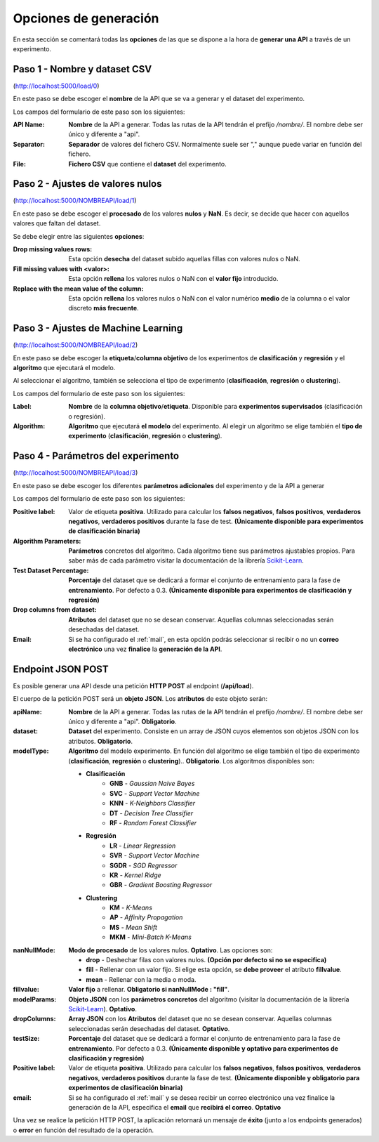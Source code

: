 ======================
Opciones de generación
======================

En esta sección se comentará todas las **opciones** de las que se dispone a la hora de **generar una API** a través de un experimento.

Paso 1 - Nombre y dataset CSV
-----------------------------

.. image:: _static/paso1.png
   :align: center
   :alt: Paso 1 Aplicacion Web

(http://localhost:5000/load/0)
 
En este paso se debe escoger el **nombre** de la API que se va a generar y el dataset del experimento.

Los campos del formulario de este paso son los siguientes:

:API Name: **Nombre** de la API a generar. Todas las rutas de la API tendrán el prefijo */nombre/*. El nombre debe ser único y diferente a "api".
:Separator: **Separador** de valores del fichero CSV. Normalmente suele ser "," aunque puede variar en función del fichero.
:File: **Fichero CSV** que contiene el **dataset** del experimento.

Paso 2 - Ajustes de valores nulos
---------------------------------

.. image:: quickstart/_static/paso_2_clas.png
   :align: center
   :alt: Paso 2 Aplicacion Web

(http://localhost:5000/NOMBREAPI/load/1)

En este paso se debe escoger el **procesado** de los valores **nulos** y **NaN**. Es decir, se decide que hacer con aquellos valores que faltan del dataset.

Se debe elegir entre las siguientes **opciones**:

:Drop missing values rows: Esta opción **desecha** del dataset subido aquellas fillas con valores nulos o NaN.
:Fill missing values with <valor>: Esta opción **rellena** los valores nulos o NaN con el **valor fijo** introducido.
:Replace with the mean value of the column: Esta opción **rellena** los valores nulos o NaN con el valor numérico **medio** de la columna o el valor discreto **más frecuente**.

Paso 3 - Ajustes de Machine Learning
------------------------------------

.. image:: quickstart/_static/paso_3_clas.png
   :align: center
   :alt: Paso 3 Aplicacion Web

(http://localhost:5000/NOMBREAPI/load/2)

En este paso se debe escoger la **etiqueta**/**columna objetivo** de los experimentos de **clasificación** y **regresión** y el **algoritmo** que ejecutará el modelo.

Al seleccionar el algoritmo, también se selecciona el tipo de experimento (**clasificación**, **regresión** o **clustering**).

Los campos del formulario de este paso son los siguientes:

:Label: **Nombre** de la **columna objetivo**/**etiqueta**. Disponible para **experimentos supervisados** (clasificación o regresión).
:Algorithm: **Algoritmo** que ejecutará **el modelo** del experimento. Al elegir un algoritmo se elige también el **tipo de experimento** (**clasificación**, **regresión** o **clustering**).

Paso 4 - Parámetros del experimento
-----------------------------------

.. image:: quickstart/_static/paso_4_clas.png
   :align: center
   :alt: Paso 4 Aplicacion Web

(http://localhost:5000/NOMBREAPI/load/3)

En este paso se debe escoger los diferentes **parámetros adicionales** del experimento y de la API a generar

Los campos del formulario de este paso son los siguientes:

:Positive label: Valor de etiqueta **positiva**. Utilizado para calcular los **falsos negativos**, **falsos positivos**, **verdaderos negativos**, **verdaderos positivos** durante la fase de test. **(Únicamente disponible para experimentos de clasificación binaria)** 
:Algorithm Parameters: **Parámetros** concretos del algoritmo. Cada algoritmo tiene sus parámetros ajustables propios. Para saber más de cada parámetro visitar la documentación de la librería `Scikit-Learn <https://scikit-learn.org/stable/>`__.
:Test Dataset Percentage: **Porcentaje** del dataset que se dedicará a formar el conjunto de entrenamiento para la fase de **entrenamiento**. Por defecto a 0.3. **(Únicamente disponible para experimentos de clasificación y regresión)** 
:Drop columns from dataset: **Atributos** del dataset que no se desean conservar. Aquellas columnas seleccionadas serán desechadas del dataset.
:Email: Si se ha configurado el :ref:`mail`, en esta opción podrás seleccionar si recibir o no un **correo electrónico** una vez **finalice** la **generación de la API**.


.. _endpoint-json-post:

Endpoint JSON POST
------------------
Es posible generar una API desde una petición **HTTP POST** al endpoint (**/api/load**).

El cuerpo de la petición POST será un **objeto JSON**. Los **atributos** de este objeto serán:

:apiName: **Nombre** de la API a generar. Todas las rutas de la API tendrán el prefijo */nombre/*. El nombre debe ser único y diferente a "api". **Obligatorio**.
:dataset: **Dataset** del experimento. Consiste en un array de JSON cuyos elementos son objetos JSON con los atributos. **Obligatorio**.
:modelType: **Algoritmo** del modelo experimento. En función del algoritmo se elige también el tipo de experimento (**clasificación**, **regresión** o **clustering**).. **Obligatorio**. Los algoritmos disponibles son:

    - **Clasificación**
       - **GNB** - *Gaussian Naive Bayes*
       - **SVC** - *Support Vector Machine*
       - **KNN** - *K-Neighbors Classifier*
       - **DT** - *Decision Tree Classifier*
       - **RF** - *Random Forest Classifier*
    - **Regresión** 
       - **LR** - *Linear Regression*
       - **SVR** - *Support Vector Machine*
       - **SGDR** - *SGD Regressor*
       - **KR** - *Kernel Ridge*
       - **GBR** - *Gradient Boosting Regressor*
    - **Clustering** 
       - **KM** - *K-Means*
       - **AP** - *Affinity Propagation*
       - **MS** - *Mean Shift*
       - **MKM** - *Mini-Batch K-Means*

:nanNullMode: **Modo de procesado** de los valores nulos. **Optativo**. Las opciones son:

    - **drop** - Deshechar filas con valores nulos. **(Opción por defecto si no se especifica)**
    - **fill** - Rellenar con un valor fijo. Si elige esta opción, se **debe proveer** el atributo **fillvalue**.
    - **mean** - Rellenar con la media o moda.

:fillvalue: **Valor fijo** a rellenar. **Obligatorio si nanNullMode : "fill"**.

:modelParams: **Objeto JSON** con los **parámetros concretos** del algoritmo (visitar la documentación de la librería `Scikit-Learn <https://scikit-learn.org/stable/>`__). **Optativo**.
:dropColumns: **Array JSON** con los **Atributos** del dataset que no se desean conservar. Aquellas columnas seleccionadas serán desechadas del dataset. **Optativo**.
:testSize: **Porcentaje** del dataset que se dedicará a formar el conjunto de entrenamiento para la fase de **entrenamiento**. Por defecto a 0.3. **(Únicamente disponible y optativo para experimentos de clasificación y regresión)**
:Positive label: Valor de etiqueta **positiva**. Utilizado para calcular los **falsos negativos**, **falsos positivos**, **verdaderos negativos**, **verdaderos positivos** durante la fase de test. **(Únicamente disponible y obligatorio para experimentos de clasificación binaria)** 
:email: Si se ha configurado el :ref:`mail` y se desea recibir un correo electrónico una vez finalice la generación de la API, especifica el **email** que **recibirá el correo**. **Optativo**

Una vez se realice la petición HTTP POST, la aplicación retornará un mensaje de **éxito** (junto a los endpoints generados) o **error** en función del resultado de la operación.